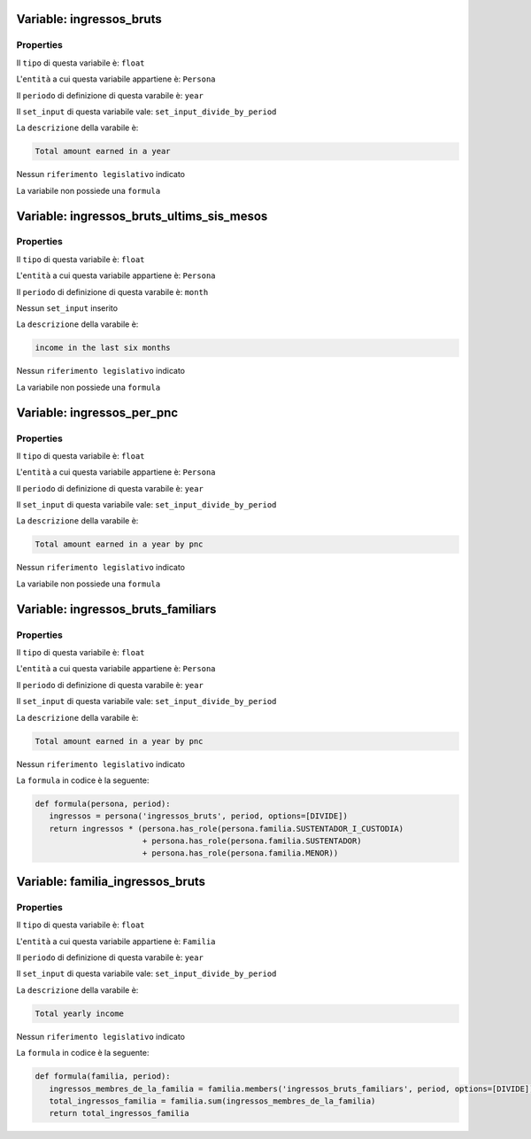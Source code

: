 #######################################################################################################################################################################################################################################################################################################################################################################################################################################################################################################################################################################################################################################################################################################################################################################################################################################################################################################################################################################################################################################
Variable: ingressos_bruts
#######################################################################################################################################################################################################################################################################################################################################################################################################################################################################################################################################################################################################################################################################################################################################################################################################################################################################################################################################################################################################################################


Properties 
=======================================================================================================================================================================================================================================================================================================================================================================================================================================================================================================================================================================================================================================================================================================================================================================================================================================================================================================================================================================================================================================

Il ``tipo`` di questa variabile è: ``float``

L'``entità`` a cui questa variabile appartiene è: ``Persona``

Il ``periodo`` di definizione di questa varabile è: ``year``

Il ``set_input`` di questa variabile vale: ``set_input_divide_by_period``

La ``descrizione`` della varabile è: 

.. code-block:: rst

 Total amount earned in a year

Nessun ``riferimento legislativo`` indicato

La variabile non possiede una ``formula``

#######################################################################################################################################################################################################################################################################################################################################################################################################################################################################################################################################################################################################################################################################################################################################################################################################################################################################################################################################################################################################################################
Variable: ingressos_bruts_ultims_sis_mesos
#######################################################################################################################################################################################################################################################################################################################################################################################################################################################################################################################################################################################################################################################################################################################################################################################################################################################################################################################################################################################################################################


Properties 
=======================================================================================================================================================================================================================================================================================================================================================================================================================================================================================================================================================================================================================================================================================================================================================================================================================================================================================================================================================================================================================================

Il ``tipo`` di questa variabile è: ``float``

L'``entità`` a cui questa variabile appartiene è: ``Persona``

Il ``periodo`` di definizione di questa varabile è: ``month``

Nessun ``set_input`` inserito

La ``descrizione`` della varabile è: 

.. code-block:: rst

 income in the last six months

Nessun ``riferimento legislativo`` indicato

La variabile non possiede una ``formula``

#######################################################################################################################################################################################################################################################################################################################################################################################################################################################################################################################################################################################################################################################################################################################################################################################################################################################################################################################################################################################################################################
Variable: ingressos_per_pnc
#######################################################################################################################################################################################################################################################################################################################################################################################################################################################################################################################################################################################################################################################################################################################################################################################################################################################################################################################################################################################################################################


Properties 
=======================================================================================================================================================================================================================================================================================================================================================================================================================================================================================================================================================================================================================================================================================================================================================================================================================================================================================================================================================================================================================================

Il ``tipo`` di questa variabile è: ``float``

L'``entità`` a cui questa variabile appartiene è: ``Persona``

Il ``periodo`` di definizione di questa varabile è: ``year``

Il ``set_input`` di questa variabile vale: ``set_input_divide_by_period``

La ``descrizione`` della varabile è: 

.. code-block:: rst

 Total amount earned in a year by pnc

Nessun ``riferimento legislativo`` indicato

La variabile non possiede una ``formula``

#######################################################################################################################################################################################################################################################################################################################################################################################################################################################################################################################################################################################################################################################################################################################################################################################################################################################################################################################################################################################################################################
Variable: ingressos_bruts_familiars
#######################################################################################################################################################################################################################################################################################################################################################################################################################################################################################################################################################################################################################################################################################################################################################################################################################################################################################################################################################################################################################################


Properties 
=======================================================================================================================================================================================================================================================================================================================================================================================================================================================================================================================================================================================================================================================================================================================================================================================================================================================================================================================================================================================================================================

Il ``tipo`` di questa variabile è: ``float``

L'``entità`` a cui questa variabile appartiene è: ``Persona``

Il ``periodo`` di definizione di questa varabile è: ``year``

Il ``set_input`` di questa variabile vale: ``set_input_divide_by_period``

La ``descrizione`` della varabile è: 

.. code-block:: rst

 Total amount earned in a year by pnc

Nessun ``riferimento legislativo`` indicato

La ``formula`` in codice è la seguente: 

.. code:: python 


     def formula(persona, period):
        ingressos = persona('ingressos_bruts', period, options=[DIVIDE])
        return ingressos * (persona.has_role(persona.familia.SUSTENTADOR_I_CUSTODIA)
                            + persona.has_role(persona.familia.SUSTENTADOR)
                            + persona.has_role(persona.familia.MENOR))

#######################################################################################################################################################################################################################################################################################################################################################################################################################################################################################################################################################################################################################################################################################################################################################################################################################################################################################################################################################################################################################################
Variable: familia_ingressos_bruts
#######################################################################################################################################################################################################################################################################################################################################################################################################################################################################################################################################################################################################################################################################################################################################################################################################################################################################################################################################################################################################################################


Properties 
=======================================================================================================================================================================================================================================================================================================================================================================================================================================================================================================================================================================================================================================================================================================================================================================================================================================================================================================================================================================================================================================

Il ``tipo`` di questa variabile è: ``float``

L'``entità`` a cui questa variabile appartiene è: ``Familia``

Il ``periodo`` di definizione di questa varabile è: ``year``

Il ``set_input`` di questa variabile vale: ``set_input_divide_by_period``

La ``descrizione`` della varabile è: 

.. code-block:: rst

 Total yearly income

Nessun ``riferimento legislativo`` indicato

La ``formula`` in codice è la seguente: 

.. code:: python 


     def formula(familia, period):
        ingressos_membres_de_la_familia = familia.members('ingressos_bruts_familiars', period, options=[DIVIDE])
        total_ingressos_familia = familia.sum(ingressos_membres_de_la_familia)
        return total_ingressos_familia

